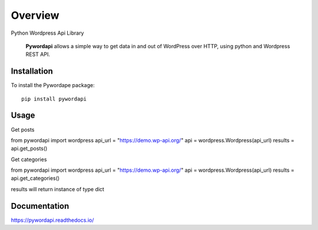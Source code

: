 ========
Overview
========

.. start-badges

.. image:: https://readthedocs.org/projects/pywordapi/badge/?style=flat
    :target: https://readthedocs.org/projects/pywordapi
    :alt: Documentation Status

.. image:: https://travis-ci.org/clchangnet/pywordapi.svg?branch=master
    :alt: Travis-CI Build Status
    :target: https://travis-ci.org/clchangnet/pywordapi

.. image:: https://img.shields.io/pypi/v/pywordapi.svg
    :alt: PyPI Package latest release
    :target: https://pypi.org/project/pywordapi

.. image:: https://img.shields.io/pypi/wheel/pywordapi.svg
    :alt: PyPI Wheel
    :target: https://pypi.org/project/pywordapi

.. image:: https://img.shields.io/pypi/pyversions/pywordapi.svg
    :alt: Supported versions
    :target: https://pypi.org/project/pywordapi

.. end-badges

Python Wordpress Api Library

 **Pywordapi** allows a simple way to get data in and out of WordPress over HTTP, using python and Wordpress REST API.

Installation
============

To install the Pywordape package::

    pip install pywordapi

Usage
=====

Get posts

.. highlight::language

from pywordapi import wordpress
api_url = "https://demo.wp-api.org/"
api = wordpress.Wordpress(api_url)
results = api.get_posts()

Get categories

.. highlight::language

from pywordapi import wordpress
api_url = "https://demo.wp-api.org/"
api = wordpress.Wordpress(api_url)
results = api.get_categories()

results will return instance of type dict


Documentation
=============


https://pywordapi.readthedocs.io/

